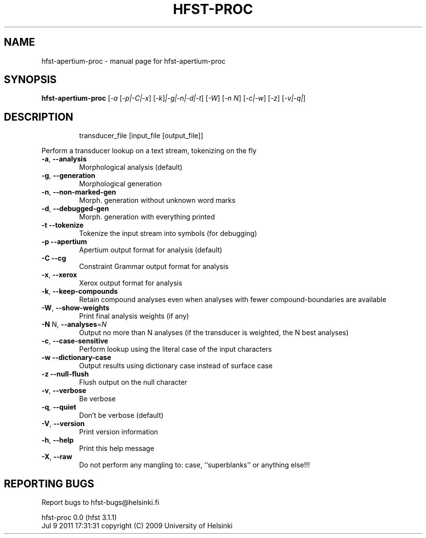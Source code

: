 .\" DO NOT MODIFY THIS FILE!  It was generated by help2man 1.38.4.
.TH HFST-PROC "1" "July 2011" "HFST" "User Commands"
.SH NAME
hfst-apertium-proc \- manual page for hfst-apertium-proc 
.SH SYNOPSIS
.B hfst-apertium-proc
[\fI-a \fR[\fI-p|-C|-x\fR] [\fI-k\fR]\fI|-g|-n|-d|-t\fR] [\fI-W\fR] [\fI-n N\fR] [\fI-c|-w\fR] [\fI-z\fR] [\fI-v|-q|\fR]
.SH DESCRIPTION
.IP
transducer_file [input_file [output_file]]
.PP
Perform a transducer lookup on a text stream, tokenizing on the fly
.TP
\fB\-a\fR, \fB\-\-analysis\fR
Morphological analysis (default)
.TP
\fB\-g\fR, \fB\-\-generation\fR
Morphological generation
.TP
\fB\-n\fR, \fB\-\-non\-marked\-gen\fR
Morph. generation without unknown word marks
.TP
\fB\-d\fR, \fB\-\-debugged\-gen\fR
Morph. generation with everything printed
.TP
\fB\-t\fR  \fB\-\-tokenize\fR
Tokenize the input stream into symbols (for debugging)
.TP
\fB\-p\fR  \fB\-\-apertium\fR
Apertium output format for analysis (default)
.TP
\fB\-C\fR  \fB\-\-cg\fR
Constraint Grammar output format for analysis
.TP
\fB\-x\fR, \fB\-\-xerox\fR
Xerox output format for analysis
.TP
\fB\-k\fR, \fB\-\-keep\-compounds\fR
Retain compound analyses even when analyses with fewer
compound\-boundaries are available
.TP
\fB\-W\fR, \fB\-\-show\-weights\fR
Print final analysis weights (if any)
.TP
\fB\-N\fR N, \fB\-\-analyses\fR=\fIN\fR
Output no more than N analyses
(if the transducer is weighted, the N best analyses)
.TP
\fB\-c\fR, \fB\-\-case\-sensitive\fR
Perform lookup using the literal case of the input
characters
.TP
\fB\-w\fR  \fB\-\-dictionary\-case\fR
Output results using dictionary case instead of
surface case
.TP
\fB\-z\fR  \fB\-\-null\-flush\fR
Flush output on the null character
.TP
\fB\-v\fR, \fB\-\-verbose\fR
Be verbose
.TP
\fB\-q\fR, \fB\-\-quiet\fR
Don't be verbose (default)
.TP
\fB\-V\fR, \fB\-\-version\fR
Print version information
.TP
\fB\-h\fR, \fB\-\-help\fR
Print this help message
.TP
\fB\-X\fR, \fB\-\-raw\fR
Do not perform any mangling to:
case, ``superblanks'' or anything else!!!
.SH "REPORTING BUGS"
Report bugs to hfst\-bugs@helsinki.fi
.PP
hfst\-proc 0.0 (hfst 3.1.1)
.br
Jul  9 2011 17:31:31
copyright (C) 2009 University of Helsinki

